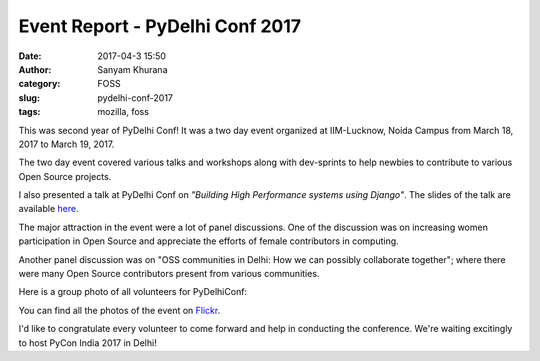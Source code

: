 Event Report - PyDelhi Conf 2017 
################################
:date: 2017-04-3 15:50
:author: Sanyam Khurana
:category: FOSS
:slug: pydelhi-conf-2017
:tags: mozilla, foss

This was second year of PyDelhi Conf! It was a two day event organized at IIM-Lucknow, Noida Campus from March 18, 2017 to March 19, 2017.

The two day event covered various talks and workshops along with dev-sprints to help newbies to contribute to various Open Source projects.

I also presented a talk at PyDelhi Conf on *"Building High Performance systems using Django"*. The slides of the talk are available `here <http://SanyamKhurana.com/presentations/django-optimizations>`__.

The major attraction in the event were a lot of panel discussions. One of the discussion was on increasing women participation in Open Source and appreciate the efforts of female contributors in computing.

Another panel discussion was on "OSS communities in Delhi: How we can possibly collaborate together"; where there were many Open Source contributors present from various communities.

Here is a group photo of all volunteers for PyDelhiConf:

.. image:: images/pydelhi-conf-2017-1.jpg
    :align: center
    :alt: Group Photo of volunteers for PyDelhi Conf

You can find all the photos of the event on `Flickr <https://www.flickr.com/photos/theskumar/sets/72157679909955640/>`__.

I'd like to congratulate every volunteer to come forward and help in conducting the conference. We're waiting excitingly to host PyCon India 2017 in Delhi!
